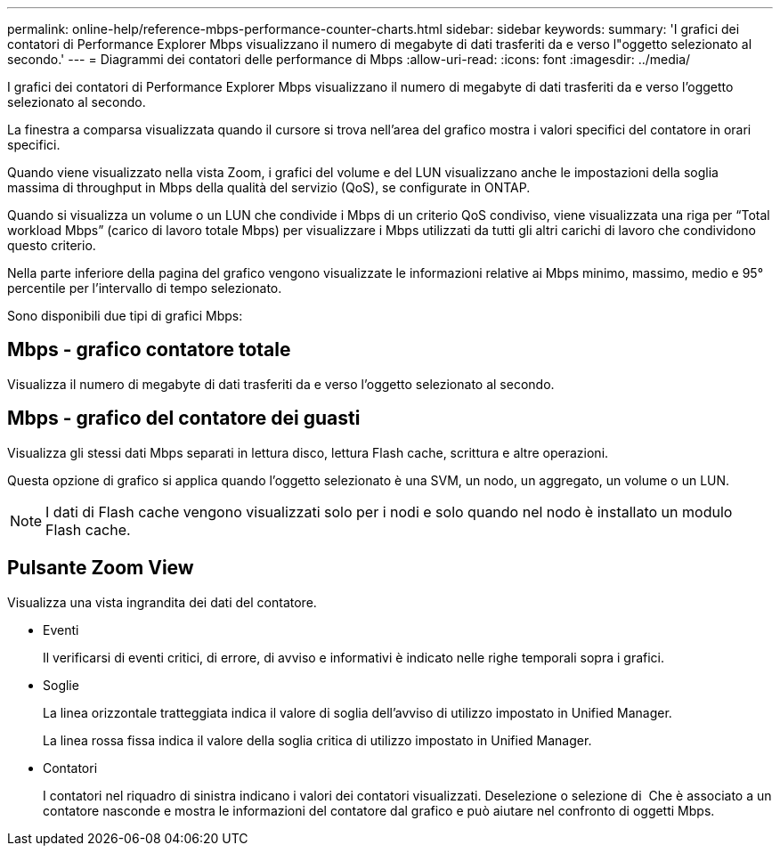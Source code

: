 ---
permalink: online-help/reference-mbps-performance-counter-charts.html 
sidebar: sidebar 
keywords:  
summary: 'I grafici dei contatori di Performance Explorer Mbps visualizzano il numero di megabyte di dati trasferiti da e verso l"oggetto selezionato al secondo.' 
---
= Diagrammi dei contatori delle performance di Mbps
:allow-uri-read: 
:icons: font
:imagesdir: ../media/


[role="lead"]
I grafici dei contatori di Performance Explorer Mbps visualizzano il numero di megabyte di dati trasferiti da e verso l'oggetto selezionato al secondo.

La finestra a comparsa visualizzata quando il cursore si trova nell'area del grafico mostra i valori specifici del contatore in orari specifici.

Quando viene visualizzato nella vista Zoom, i grafici del volume e del LUN visualizzano anche le impostazioni della soglia massima di throughput in Mbps della qualità del servizio (QoS), se configurate in ONTAP.

Quando si visualizza un volume o un LUN che condivide i Mbps di un criterio QoS condiviso, viene visualizzata una riga per "`Total workload Mbps`" (carico di lavoro totale Mbps) per visualizzare i Mbps utilizzati da tutti gli altri carichi di lavoro che condividono questo criterio.

Nella parte inferiore della pagina del grafico vengono visualizzate le informazioni relative ai Mbps minimo, massimo, medio e 95° percentile per l'intervallo di tempo selezionato.

Sono disponibili due tipi di grafici Mbps:



== Mbps - grafico contatore totale

Visualizza il numero di megabyte di dati trasferiti da e verso l'oggetto selezionato al secondo.



== Mbps - grafico del contatore dei guasti

Visualizza gli stessi dati Mbps separati in lettura disco, lettura Flash cache, scrittura e altre operazioni.

Questa opzione di grafico si applica quando l'oggetto selezionato è una SVM, un nodo, un aggregato, un volume o un LUN.

[NOTE]
====
I dati di Flash cache vengono visualizzati solo per i nodi e solo quando nel nodo è installato un modulo Flash cache.

====


== Pulsante *Zoom View*

Visualizza una vista ingrandita dei dati del contatore.

* Eventi
+
Il verificarsi di eventi critici, di errore, di avviso e informativi è indicato nelle righe temporali sopra i grafici.

* Soglie
+
La linea orizzontale tratteggiata indica il valore di soglia dell'avviso di utilizzo impostato in Unified Manager.

+
La linea rossa fissa indica il valore della soglia critica di utilizzo impostato in Unified Manager.

* Contatori
+
I contatori nel riquadro di sinistra indicano i valori dei contatori visualizzati. Deselezione o selezione di image:../media/eye-icon.gif[""] Che è associato a un contatore nasconde e mostra le informazioni del contatore dal grafico e può aiutare nel confronto di oggetti Mbps.


